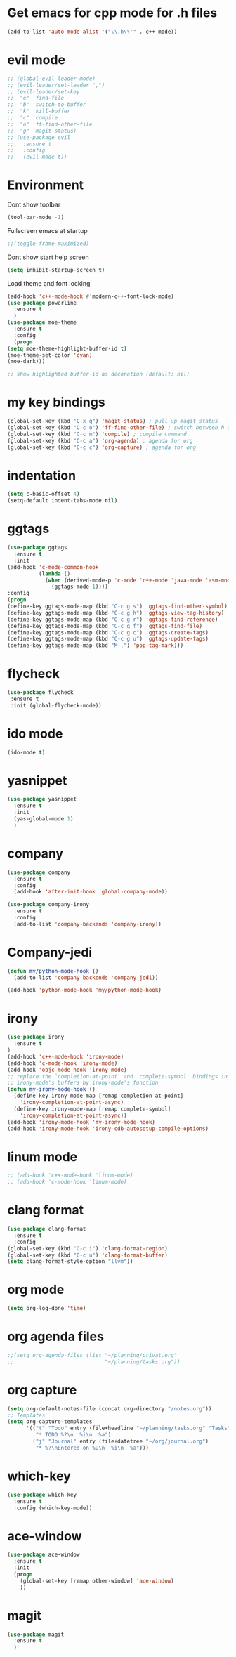 * Get emacs for cpp mode for .h files
  #+BEGIN_SRC emacs-lisp
(add-to-list 'auto-mode-alist '("\\.h\\'" . c++-mode))
  #+END_SRC
* evil mode
  #+BEGIN_SRC emacs-lisp
    ;; (global-evil-leader-mode)
    ;; (evil-leader/set-leader ",")
    ;; (evil-leader/set-key
    ;;  "e" 'find-file
    ;;  "b" 'switch-to-buffer
    ;;  "k" 'kill-buffer
    ;;  "c" 'compile
    ;;  "o" 'ff-find-other-file
    ;;  "g" 'magit-status)
    ;; (use-package evil
    ;;   :ensure t
    ;;   :config
    ;;   (evil-mode t)) 
  #+END_SRC
* Environment
  Dont show toolbar
  #+BEGIN_SRC emacs-lisp
    (tool-bar-mode -1)  
  #+END_SRC
  Fullscreen emacs at startup
  #+BEGIN_SRC emacs-lisp
    ;;(toggle-frame-maximized)
  #+END_SRC
  Dont show start help screen
  #+BEGIN_SRC emacs-lisp
     (setq inhibit-startup-screen t) 
  #+END_SRC
  Load theme and font locking
  #+BEGIN_SRC emacs-lisp
    (add-hook 'c++-mode-hook #'modern-c++-font-lock-mode)
    (use-package powerline
      :ensure t
      )
    (use-package moe-theme
      :ensure t
      :config
      (progn
    (setq moe-theme-highlight-buffer-id t)
    (moe-theme-set-color 'cyan)
    (moe-dark)))

    ;; show highlighted buffer-id as decoration (default: nil)

  #+END_SRC
* my key bindings
  #+BEGIN_SRC emacs-lisp
    (global-set-key (kbd "C-x g") 'magit-status) ; pull up magit status
    (global-set-key (kbd "C-c o") 'ff-find-other-file) ; switch between h and cpp files
    (global-set-key (kbd "C-c m") 'compile) ; compile command
    (global-set-key (kbd "C-c a") 'org-agenda) ; agenda for org
    (global-set-key (kbd "C-c c") 'org-capture) ; agenda for org

  #+END_SRC
* indentation
  #+BEGIN_SRC emacs-lisp
    (setq c-basic-offset 4)
    (setq-default indent-tabs-mode nil)
     #+END_SRC
* ggtags
  #+BEGIN_SRC emacs-lisp
    (use-package ggtags
      :ensure t
      :init
    (add-hook 'c-mode-common-hook
              (lambda ()
                (when (derived-mode-p 'c-mode 'c++-mode 'java-mode 'asm-mode)
                  (ggtags-mode 1))))
    :config
    (progn
    (define-key ggtags-mode-map (kbd "C-c g s") 'ggtags-find-other-symbol)
    (define-key ggtags-mode-map (kbd "C-c g h") 'ggtags-view-tag-history)
    (define-key ggtags-mode-map (kbd "C-c g r") 'ggtags-find-reference)
    (define-key ggtags-mode-map (kbd "C-c g f") 'ggtags-find-file)
    (define-key ggtags-mode-map (kbd "C-c g c") 'ggtags-create-tags)
    (define-key ggtags-mode-map (kbd "C-c g u") 'ggtags-update-tags)
    (define-key ggtags-mode-map (kbd "M-,") 'pop-tag-mark)))
  #+END_SRC

* flycheck
  #+BEGIN_SRC emacs-lisp
    (use-package flycheck
     :ensure t
     :init (global-flycheck-mode))
  #+END_SRC

* ido mode
  #+BEGIN_SRC emacs-lisp
(ido-mode t)
  #+END_SRC

* yasnippet
  #+BEGIN_SRC emacs-lisp
    (use-package yasnippet
      :ensure t
      :init
      (yas-global-mode 1)
      )
  #+END_SRC
* company
  #+BEGIN_SRC emacs-lisp
    (use-package company
      :ensure t
      :config
      (add-hook 'after-init-hook 'global-company-mode))

    (use-package company-irony
      :ensure t
      :config
      (add-to-list 'company-backends 'company-irony)) 
  #+END_SRC
* Company-jedi
  #+BEGIN_SRC emacs-lisp
    (defun my/python-mode-hook ()
      (add-to-list 'company-backends 'company-jedi))

    (add-hook 'python-mode-hook 'my/python-mode-hook)
  #+END_SRC
* irony
  #+BEGIN_SRC emacs-lisp
    (use-package irony
      :ensure t
    )
    (add-hook 'c++-mode-hook 'irony-mode)
    (add-hook 'c-mode-hook 'irony-mode)
    (add-hook 'objc-mode-hook 'irony-mode)
    ;; replace the `completion-at-point' and `complete-symbol' bindings in
    ;; irony-mode's buffers by irony-mode's function
    (defun my-irony-mode-hook ()
      (define-key irony-mode-map [remap completion-at-point]
        'irony-completion-at-point-async)
      (define-key irony-mode-map [remap complete-symbol]
        'irony-completion-at-point-async))
    (add-hook 'irony-mode-hook 'my-irony-mode-hook)
    (add-hook 'irony-mode-hook 'irony-cdb-autosetup-compile-options)
  #+END_SRC

* linum mode
  #+BEGIN_SRC emacs-lisp
    ;; (add-hook 'c++-mode-hook 'linum-mode)
    ;; (add-hook 'c-mode-hook 'linum-mode)
  #+END_SRC

* clang format
  #+BEGIN_SRC emacs-lisp
    (use-package clang-format
      :ensure t
      :config
    (global-set-key (kbd "C-c i") 'clang-format-region)
    (global-set-key (kbd "C-c u") 'clang-format-buffer)
    (setq clang-format-style-option "llvm"))
  #+END_SRC
* org mode
#+BEGIN_SRC emacs-lisp
  (setq org-log-done 'time)
#+END_SRC
* org agenda files
#+BEGIN_SRC emacs-lisp
  ;;(setq org-agenda-files (list "~/planning/privat.org"
  ;;                             "~/planning/tasks.org"))
#+END_SRC
* org capture
#+BEGIN_SRC emacs-lisp
  (setq org-default-notes-file (concat org-directory "/notes.org"))
  ;; Templates
  (setq org-capture-templates
        '(("t" "Todo" entry (file+headline "~/planning/tasks.org" "Tasks")
           "* TODO %?\n  %i\n  %a")
          ("j" "Journal" entry (file+datetree "~/org/journal.org")
           "* %?\nEntered on %U\n  %i\n  %a")))

#+END_SRC
* which-key
#+BEGIN_SRC emacs-lisp
  (use-package which-key
    :ensure t
    :config (which-key-mode))
#+END_SRC
* ace-window
#+BEGIN_SRC emacs-lisp
  (use-package ace-window
    :ensure t
    :init
    (progn
      (global-set-key [remap other-window] 'ace-window)
      ))
#+END_SRC
* magit
#+BEGIN_SRC emacs-lisp
  (use-package magit
    :ensure t
    )
#+END_SRC
